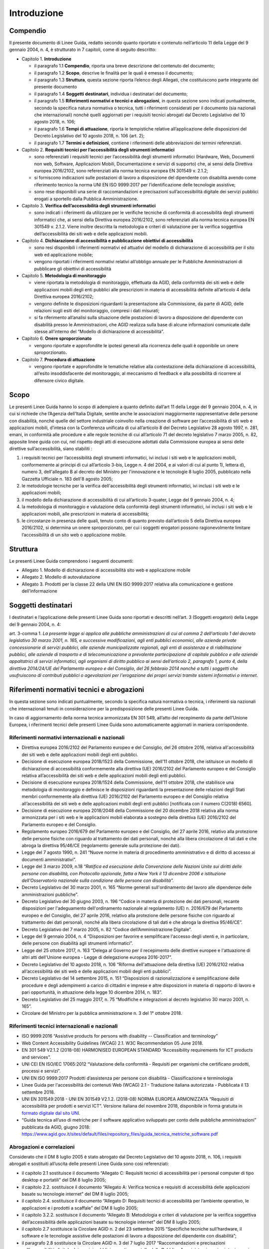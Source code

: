 Introduzione
============

Compendio
---------

Il presente documento di Linee Guida, redatto secondo quanto riportato e
contenuto nell’articolo 11 della Legge del 9 gennaio 2004, n. 4, è strutturato in 7
capitoli, come di seguito descritto:

-  Capitolo 1. **Introduzione**

   -  il paragrafo 1.1 **Compendio**, riporta una breve descrizione del
      contenuto del documento;

   -  il paragrafo 1.2 **Scopo**, descrive le finalità per le quali è
      emesso il documento;

   -  il paragrafo 1.3 **Struttura**, questa sezione riporta l’elenco degli
      Allegati, che costituiscono parte integrante del presente documento

   -  il paragrafo 1.4 **Soggetti** **destinatari**, individua i
      destinatari del documento;

   -  il paragrafo 1.5 **Riferimenti normativi e tecnici e abrogazioni**,
      in questa sezione sono indicati puntualmente, secondo la specifica
      natura normativa o tecnica, tutti i riferimenti considerati per il
      documento (sia nazionali che internazionali) nonché quelli aggiornati
      per i requisiti tecnici abrogati dal Decreto Legislativo del 10 agosto 2018, n. 106;

   -  il paragrafo 1.6 **Tempi di attuazione**, riporta le tempistiche
      relative all’applicazione delle disposizioni del Decreto Legislativo
      del 10 agosto 2018, n. 106 (art. 2);

   -  il paragrafo 1.7 **Termini e definizioni**, contiene i riferimenti
      delle abbreviazioni dei termini referenziati.

-  Capitolo 2. **Requisiti tecnici per l’accessibilità degli strumenti
   informatici**

   -  sono referenziati i requisiti tecnici per l’accessibilità degli
      strumenti informatici (Hardware, Web, Documenti non web, Software,
      Applicazioni Mobili, Documentazione e servizi di supporto) che, ai
      sensi della Direttiva europea 2016/2102, sono referenziati alla norma
      tecnica europea EN 301549 v. 2.1.2;

   -  si forniscono indicazioni sulle postazioni di lavoro a disposizione
      del dipendente con disabilità avendo come riferimento tecnico la
      norma UNI EN ISO 9999:2017 per l’identificazione delle tecnologie
      assistive;

   -  sono rese disponibili una serie di raccomandazioni e precisazioni
      sull’accessibilità digitale dei servizi pubblici erogati a sportello
      dalla Pubblica Amministrazione.

-  Capitolo 3. **Verifica dell’accessibilità degli strumenti
   informatici**

   -  sono indicati i riferimenti da utilizzare per le verifiche tecniche
      di conformità di accessibilità degli strumenti informatici che, ai
      sensi della Direttiva europea 2016/2102, sono referenziati alla norma
      tecnica europea EN 301549 v. 2.1.2. Viene inoltre descritta la
      metodologia e criteri di valutazione per la verifica soggettiva
      dell’accessibilità dei siti web e delle applicazioni mobili.

-  Capitolo 4. **Dichiarazione di accessibilità e pubblicazione
   obiettivi di accessibilità**

   -  sono resi disponibili i riferimenti normativi ed attuativi del
      modello di dichiarazione di accessibilità per il sito web ed
      applicazione mobile;

   -  vengono riportati i riferimenti normativi relativi all’obbligo
      annuale per le Pubbliche Amministrazioni di pubblicare gli obiettivi
      di accessibilità

-  Capitolo 5. **Metodologia di monitoraggio**

   -  viene riportata la metodologia di monitoraggio, effettuata da AGID,
      della conformità dei siti web e delle applicazioni mobili degli enti
      pubblici alle prescrizioni in materia di accessibilità definite
      all’articolo 4 della Direttiva europea 2016/2102;

   -  vengono definite le disposizioni riguardanti la presentazione alla
      Commissione, da parte di AGID, delle relazioni sugli esiti del
      monitoraggio, compresi i dati misurati;

   -  si fa riferimento all’analisi sulla situazione delle postazioni di
      lavoro a disposizione del dipendente con disabilità presso le
      Amministrazioni, che AGID realizza sulla base di alcune informazioni
      comunicate dalle stesse all’interno del “Modello di dichiarazione di
      accessibilità”.

-  Capitolo 6. **Onere sproporzionato**

   -  vengono riportate e approfondite le ipotesi generali alla ricorrenza
      delle quali è opponibile un onere sproporzionato\ **.**

-  Capitolo 7. **Procedura di attuazione**

   -  vengono riportate e approfondite le tematiche relative alla
      contestazione della dichiarazione di accessibilità, all’esito
      insoddisfacente del monitoraggio, al meccanismo di feedback e alla
      possibilità di ricorrere al difensore civico digitale.

Scopo
-----

Le presenti Linee Guida hanno lo scopo di adempiere a quanto definito
dall’art 11 della Legge del 9 gennaio 2004, n. 4, in cui si richiede che l’Agenzia
dell’Italia Digitale, sentite anche le associazioni maggiormente
rappresentative delle persone con disabilità, nonché quelle del settore
industriale coinvolto nella creazione di software per l’accessibilità di
siti web e applicazioni mobili, d’intesa con la Conferenza unificata di
cui all’articolo 8 del Decreto Legislativo 28 agosto 1997, n. 281,
emani, in conformità alle procedure e alle regole tecniche di cui
all’articolo 71 del decreto legislativo 7 marzo 2005, n. 82, apposite
linee guida con cui, nel rispetto degli atti di esecuzione adottati
dalla Commissione europea ai sensi delle direttive sull’accessibilità,
siano stabiliti :

1. i requisiti tecnici per l’accessibilità degli strumenti informatici,
   ivi inclusi i siti web e le applicazioni mobili, conformemente ai
   principi di cui all’articolo 3-bis, Legge n. 4 del 2004, e ai valori
   di cui al punto 1), lettera d), numero 3, dell'allegato B al decreto
   del Ministro per l'innovazione e le tecnologie 8 luglio 2005,
   pubblicato nella Gazzetta Ufficiale n. 183 dell'8 agosto 2005;

2. le metodologie tecniche per la verifica dell'accessibilità degli
   strumenti informatici, ivi inclusi i siti web e le applicazioni
   mobili;

3. il modello della dichiarazione di accessibilità di cui all’articolo
   3-quater, Legge del 9 gennaio 2004, n. 4;

4. la metodologia di monitoraggio e valutazione della conformità degli
   strumenti informatici, ivi inclusi i siti web e le applicazioni
   mobili, alle prescrizioni in materia di accessibilità;

5. le circostanze in presenza delle quali, tenuto conto di quanto
   previsto dall’articolo 5 della Direttiva europea 2016/2102, si determina
   un onere sproporzionato, per cui i soggetti erogatori possono
   ragionevolmente limitare l’accessibilità di un sito web o
   applicazione mobile.

Struttura
---------

Le presenti Linee Guida comprendono i seguenti documenti:

-  Allegato 1. Modello di dichiarazione di accessibilità sito web e
   applicazione mobile

-  Allegato 2. Modello di autovalutazione

-  Allegato 3. Prodotti per la classe 22 della UNI EN ISO 9999:2017
   relativa alla comunicazione e gestione dell’informazione

Soggetti destinatari
--------------------

I destinatari e l’applicazione delle presenti Linee Guida sono riportati
e descritti nell’art. 3 (Soggetti erogatori) della Legge del 9 gennaio 2004, n. 4:

art. 3-comma 1. *La presente legge si applica alle pubbliche
amministrazioni di cui al comma 2 dell'articolo 1 del decreto
legislativo 30 marzo 2001, n. 165, e successive modificazioni, agli enti
pubblici economici, alle aziende private concessionarie di servizi
pubblici, alle aziende municipalizzate regionali, agli enti di
assistenza e di riabilitazione pubblici, alle aziende di trasporto e di
telecomunicazione a prevalente partecipazione di capitale pubblico e
alle aziende appaltatrici di servizi informatici, agli organismi di
diritto pubblico ai sensi dell’articolo 2, paragrafo 1, punto 4, della
direttiva 2014/24/UE del Parlamento europeo e del Consiglio, del 26
febbraio 2014 nonché a tutti i soggetti che usufruiscono di contributi
pubblici o agevolazioni per l'erogazione dei propri servizi tramite
sistemi informativi o internet*.

Riferimenti normativi tecnici e abrogazioni
---------------------------------------------

In questa sezione sono indicati puntualmente, secondo la specifica
natura normativa o tecnica, i riferimenti sia nazionali che
internazionali tenuti in considerazione per la predisposizione delle
presenti Linee Guida.

In caso di aggiornamento della norma tecnica armonizzata EN 301 549,
all’atto del recepimento da parte dell’Unione Europea, i riferimenti
tecnici delle presenti Linee Guida sono automaticamente aggiornati in
maniera corrispondente.

Riferimenti normativi internazionali e nazionali
~~~~~~~~~~~~~~~~~~~~~~~~~~~~~~~~~~~~~~~~~~~~~~~~

-  Direttiva europea 2016/2102 del Parlamento europeo e del Consiglio, del
   26 ottobre 2016, relativa all'accessibilità dei siti web e delle
   applicazioni mobili degli enti pubblici.

-  Decisione di esecuzione europea 2018/1523 della Commissione, dell’11
   ottobre 2018, che istituisce un modello di dichiarazione di
   accessibilità conformemente alla direttiva (UE) 2016/2102 del
   Parlamento europeo e del Consiglio relativa all’accessibilità dei
   siti web e delle applicazioni mobili degli enti pubblici.

-  Decisione di esecuzione europea 2018/1524 della Commissione, dell’11
   ottobre 2018, che stabilisce una metodologia di monitoraggio e
   definisce le disposizioni riguardanti la presentazione delle
   relazioni degli Stati membri conformemente alla direttiva (UE)
   2016/2102 del Parlamento europeo e del Consiglio relativa
   all’accessibilità dei siti web e delle applicazioni mobili degli enti
   pubblici [notificata con il numero C(2018) 6560].

-  Decisione di esecuzione europea 2018/2048 della Commissione del 20
   dicembre 2018 relativa alla norma armonizzata per i siti web e le
   applicazioni mobili elaborata a sostegno della direttiva (UE)
   2016/2102 del Parlamento europeo e del Consiglio.

-  Regolamento europeo 2016/679 del Parlamento europeo e del Consiglio, del
   27 aprile 2016, relativo alla protezione delle persone fisiche con
   riguardo al trattamento dei dati personali, nonché alla libera
   circolazione di tali dati e che abroga la direttiva 95/46/CE
   (regolamento generale sulla protezione dei dati).

-  Legge del 7 agosto 1990, n. 241 “Nuove norme in materia di procedimento
   amministrativo e di diritto di accesso ai documenti amministrativi”.

-  Legge del 3 marzo 2009, n.18 “\ *Ratifica ed esecuzione della Convenzione
   delle Nazioni Unite sui diritti delle persone con disabilità, con
   Protocollo opzionale, fatta a New York il 13 dicembre 2006 e
   istituzione dell'Osservatorio nazionale sulla condizione delle
   persone con disabilità”.*

-  Decreto Legislativo del 30 marzo 2001, n. 165 “Norme generali
   sull'ordinamento del lavoro alle dipendenze delle amministrazioni
   pubbliche”.

-  Decreto Legislativo del 30 giugno 2003, n. 196 “Codice in materia di
   protezione dei dati personali, recante disposizioni per l'adeguamento
   dell'ordinamento nazionale al regolamento (UE) n. 2016/679 del
   Parlamento europeo e del Consiglio, del 27 aprile 2016, relativo alla
   protezione delle persone fisiche con riguardo al trattamento dei dati
   personali, nonché alla libera circolazione di tali dati e che abroga
   la direttiva 95/46/CE”.

-  Decreto Legislativo del 7 marzo 2005, n. 82 “Codice dell’Amministrazione
   Digitale”.

-  Legge del 9 gennaio 2004, n. 4 “Disposizioni per favorire e semplificare
   l'accesso degli utenti e, in particolare, delle persone con
   disabilità agli strumenti informatici”.

-  Legge del 25 ottobre 2017, n. 163 “Delega al Governo per il recepimento
   delle direttive europee e l'attuazione di altri atti dell'Unione
   europea - Legge di delegazione europea 2016-2017”.

-  Decreto Legislativo del 10 agosto 2018, n. 106 “Riforma dell'attuazione
   della direttiva (UE) 2016/2102 relativa all’accessibilità dei siti
   web e delle applicazioni mobili degli enti pubblici”.

-  Decreto Legislativo del 14 settembre 2015, n. 151 “Disposizioni di
   razionalizzazione e semplificazione delle procedure e degli
   adempimenti a carico di cittadini e imprese e altre disposizioni in
   materia di rapporto di lavoro e pari opportunità, in attuazione della
   legge 10 dicembre 2014, n. 183”.

-  Decreto Legislativo del 25 maggio 2017, n. 75 “Modifiche e
   integrazioni al decreto legislativo 30 marzo 2001, n. 165”.

-  Circolare del Ministro per la pubblica amministrazione n. 3 del 1°
   ottobre 2018.

Riferimenti tecnici internazionali e nazionali
~~~~~~~~~~~~~~~~~~~~~~~~~~~~~~~~~~~~~~~~~~~~~~

-  ISO 9999:2016 “Assistive products for persons with disability --
   Classification and terminology”

-  Web Content Accessibility Guidelines (WCAG) 2.1. W3C Recommendation
   05 June 2018.

-  EN 301 549 V2.1.2 (2018-08) HARMONISED EUROPEAN STANDARD
   “Accessibility requirements for ICT products and services”.

-  UNI CEI EN ISO/IEC 17065:2012 “Valutazione della conformità -
   Requisiti per organismi che certificano prodotti, processi e
   servizi”.

-  UNI EN ISO 9999:2017 Prodotti d’assistenza per persone con disabilità
   - Classificazione e terminologia

-  Linee Guida per l'accessibilità dei contenuti Web (WCAG) 2.1 -
   Traduzione italiana autorizzata - Pubblicata il 13 settembre 2018.

-  UNI EN 301549:2018 - UNI EN 301549 V2.1.2. (2018-08) NORMA EUROPEA
   ARMONIZZATA “Requisiti di accessibilità per prodotti e servizi ICT”. Versione
   italiana del novembre 2018, disponibile in forma gratuita in `formato
   digitale dal sito UNI
   <http://store.uni.com/catalogo/index.php/uni-en-301549-2018.html>`__.

-  “Guida tecnica all’uso di metriche per il software applicativo
   sviluppato per conto delle pubbliche amministrazioni” pubblicata da
   AGID, giugno 2018: https://www.agid.gov.it/sites/default/files/repository_files/guida_tecnica_metriche_software.pdf

Abrogazioni e correlazioni
~~~~~~~~~~~~~~~~~~~~~~~~~~

Considerato che il DM 8 luglio 2005 è stato abrogato dal Decreto Legislativo del 10 agosto 2018, n. 106, i requisiti abrogati e sostituiti
all’uscita delle presenti Linee Guida sono così referenziati:

-  il capitolo 2.1 sostituisce il documento “Allegato C: Requisiti
   tecnici di accessibilità per i personal computer di tipo desktop e
   portatili” del DM 8 luglio 2005;

-  il capitolo 2.2. sostituisce il documento “Allegato A: Verifica
   tecnica e requisiti di accessibilità delle applicazioni basate su
   tecnologie internet” del DM 8 luglio 2005;

-  il capitolo 2.4. sostituisce il documento “Allegato D: Requisiti
   tecnici di accessibilità per l’ambiente operativo, le applicazioni e
   i prodotti a scaffale” del DM 8 luglio 2005;

-  il capitolo 3.2.2. sostituisce il documento “Allegato B: Metodologia
   e criteri di valutazione per la verifica soggettiva
   dell’accessibilità delle applicazioni basate su tecnologie internet”
   del DM 8 luglio 2005;

-  il capitolo 2.7 sostituisce la Circolare AGID n. 2 del 23 settembre
   2015 “Specifiche tecniche sull’hardware, il software e le tecnologie
   assistive delle postazioni di lavoro a disposizione del dipendente
   con disabilità”;
-  il paragrafo 2.8 sostituisce la Circolare AGID n. 3 del 7 luglio 2017 “Raccomandazioni e precisazioni sull’accessibilità digitale dei servizi pubblici erogati a sportello dalla Pubblica Amministrazione, in sintonia con i requisiti dei servizi online e dei servizi interni”;
-	il paragrafo 3.2.2. sostituisce il documento “Allegato B: Metodologia e criteri di valutazione per la verifica soggettiva dell’accessibilità delle applicazioni basate su tecnologie internet” del DM 8 luglio 2005.

   
Tempi di attuazione
-------------------

Come riportato nell’art.2 del D.Lgs. 106/2018 (Norme transitorie e
abrogazioni):

1. comma 1. *Le disposizioni del presente decreto relative ai siti web e
   alle applicazioni mobili, ad eccezione di quanto disposto
   dall’articolo 11, comma 1, lettera a), della legge n. 4 del 2004,
   come sostituito dall'articolo 1, comma 10, del presente decreto,
   limitatamente ai siti web e alle applicazioni mobili, si applicano
   come segue:*

   a. *ai siti web non pubblicati prima del 23 settembre 2018: a
      decorrere dal 23 settembre 2019;*

   b. *ai siti web non contemplati dalla lettera a): a decorrere dal 23
      settembre 2020;*

   c. *alle applicazioni mobili: a decorrere dal 23 giugno 2021.*

2. comma 2. *Gli articoli 6 e 10 della legge 9 gennaio 2004, n. 4, sono
   abrogati. Fino alla pubblicazione delle Linee guida di cui
   all'articolo 11 della legge 9 gennaio 2004, n. 4, continuano ad
   applicarsi le disposizioni adottate in attuazione dell’articolo 10
   della medesima legge.*

3. comma 3. *L'articolo 9, comma 8, del decreto-legge 18 ottobre 2012,
   n.179, convertito, con modificazioni, dalla legge 17 dicembre 2012,
   n.221, è abrogato e ogni richiamo a tale disposizione si intende
   riferito all'articolo 3-quinquies della legge n. 4 del 2004, come
   introdotto dal presente decreto.*

4. comma 4. *Il decreto del Ministro per l’innovazione e le tecnologie 8
   luglio 2005, pubblicato nella Gazzetta Ufficiale n. 183 dell'8 agosto
   2005, è abrogato a decorrere dalla data di pubblicazione delle linee
   guida di cui all’articolo 11 della legge n. 4 del 2004, come
   sostituito dall'articolo 1, comma 10, del presente decreto.*

Termini e definizioni
---------------------

Di seguito si riportano gli ACRONIMI che verranno utilizzati nelle
presenti Linee Guida:

-  [AGID] Agenzia per l’Italia Digitale

-  [CEI] Comitato Elettrotecnico Italiano

-  [DM] Decreto ministeriale

-  [D.lgs.] Decreto Legislativo

-  [ICT] Information and Communications Technology

-  [ISO] International Standard Organization

-  [EN] European Norm

-  [UE] Unione Europea

-  [UNI] Ente nazionale italiano di unificazione

-  [W3C] World Wide Web Consortium

-  [WCAG] Web Content Accessibility Guidelines

.. forum_italia::
   :topic_id: 10773
   :scope: document
